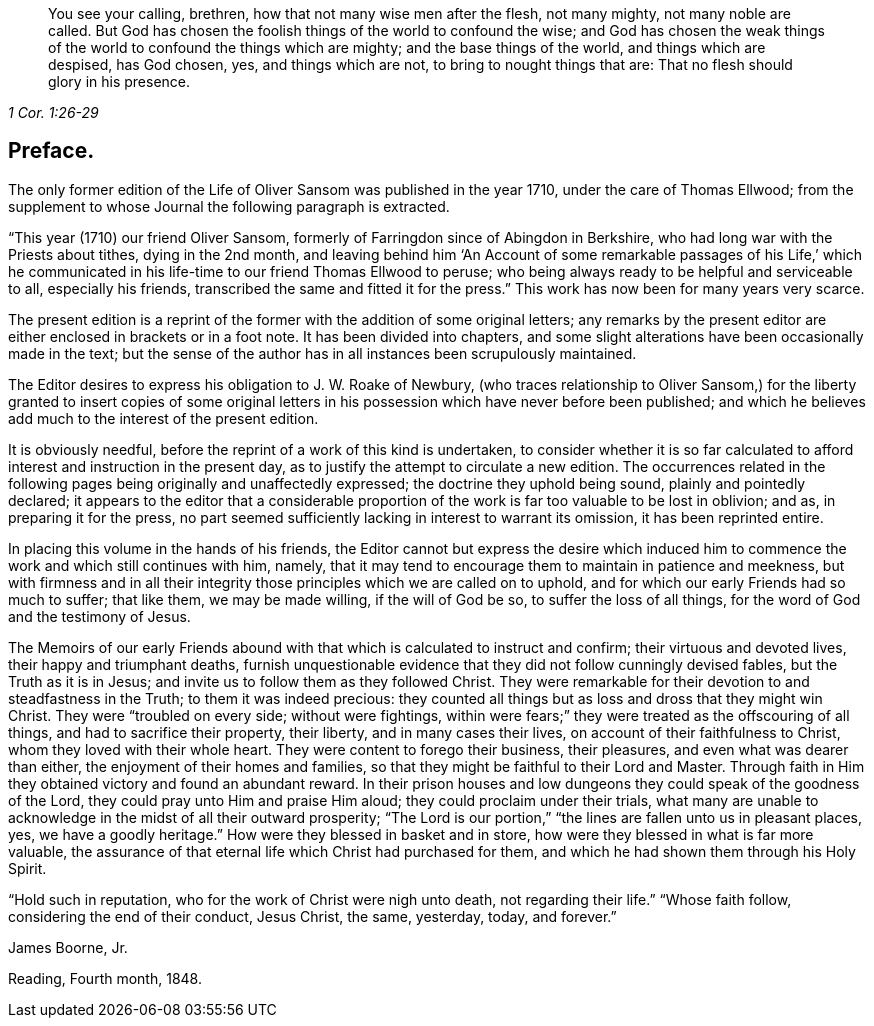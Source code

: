 [quote.epigraph, , 1 Cor. 1:26-29]
____
You see your calling, brethren, how that not many wise men after the flesh,
not many mighty, not many noble are called.
But God has chosen the foolish things of the world to confound the wise;
and God has chosen the weak things of the world to confound the things which are mighty;
and the base things of the world, and things which are despised, has God chosen, yes,
and things which are not, to bring to nought things that are:
That no flesh should glory in his presence.
____

== Preface.

The only former edition of the Life of Oliver Sansom was published in the year 1710,
under the care of Thomas Ellwood;
from the supplement to whose Journal the following paragraph is extracted.

"`This year (1710) our friend Oliver Sansom,
formerly of Farringdon since of Abingdon in Berkshire,
who had long war with the Priests about tithes, dying in the 2nd month,
and leaving behind him '`An Account of some remarkable passages of his Life,`'
which he communicated in his life-time to our friend Thomas Ellwood to peruse;
who being always ready to be helpful and serviceable to all, especially his friends,
transcribed the same and fitted it for the press.`"
This work has now been for many years very scarce.

The present edition is a reprint of the former with the addition of some original letters;
any remarks by the present editor are either enclosed in brackets or in a foot note.
It has been divided into chapters,
and some slight alterations have been occasionally made in the text;
but the sense of the author has in all instances been scrupulously maintained.

The Editor desires to express his obligation to J. W. Roake of Newbury,
(who traces relationship to Oliver Sansom,) for the liberty granted to insert copies
of some original letters in his possession which have never before been published;
and which he believes add much to the interest of the present edition.

It is obviously needful, before the reprint of a work of this kind is undertaken,
to consider whether it is so far calculated to afford
interest and instruction in the present day,
as to justify the attempt to circulate a new edition.
The occurrences related in the following pages being originally and unaffectedly expressed;
the doctrine they uphold being sound, plainly and pointedly declared;
it appears to the editor that a considerable proportion
of the work is far too valuable to be lost in oblivion;
and as, in preparing it for the press,
no part seemed sufficiently lacking in interest to warrant its omission,
it has been reprinted entire.

In placing this volume in the hands of his friends,
the Editor cannot but express the desire which induced him
to commence the work and which still continues with him,
namely, that it may tend to encourage them to maintain in patience and meekness,
but with firmness and in all their integrity those
principles which we are called on to uphold,
and for which our early Friends had so much to suffer; that like them,
we may be made willing, if the will of God be so, to suffer the loss of all things,
for the word of God and the testimony of Jesus.

The Memoirs of our early Friends abound with that
which is calculated to instruct and confirm;
their virtuous and devoted lives, their happy and triumphant deaths,
furnish unquestionable evidence that they did not follow cunningly devised fables,
but the Truth as it is in Jesus; and invite us to follow them as they followed Christ.
They were remarkable for their devotion to and steadfastness in the Truth;
to them it was indeed precious:
they counted all things but as loss and dross that they might win Christ.
They were "`troubled on every side; without were fightings,
within were fears;`" they were treated as the offscouring of all things,
and had to sacrifice their property, their liberty, and in many cases their lives,
on account of their faithfulness to Christ, whom they loved with their whole heart.
They were content to forego their business, their pleasures,
and even what was dearer than either, the enjoyment of their homes and families,
so that they might be faithful to their Lord and Master.
Through faith in Him they obtained victory and found an abundant reward.
In their prison houses and low dungeons they could speak of the goodness of the Lord,
they could pray unto Him and praise Him aloud; they could proclaim under their trials,
what many are unable to acknowledge in the midst of all their outward prosperity;
"`The Lord is our portion,`" "`the lines are fallen unto us in pleasant places, yes,
we have a goodly heritage.`"
How were they blessed in basket and in store,
how were they blessed in what is far more valuable,
the assurance of that eternal life which Christ had purchased for them,
and which he had shown them through his Holy Spirit.

"`Hold such in reputation, who for the work of Christ were nigh unto death,
not regarding their life.`"
"`Whose faith follow, considering the end of their conduct, Jesus Christ, the same,
yesterday, today, and forever.`"

[.signed-section-signature]
James Boorne, Jr.

[.signed-section-context-close]
Reading, Fourth month, 1848.
